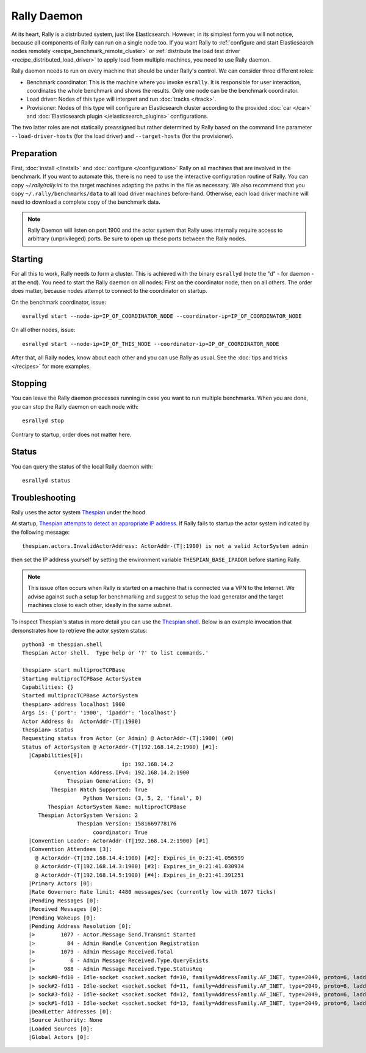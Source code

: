 Rally Daemon
============

At its heart, Rally is a distributed system, just like Elasticsearch. However, in its simplest form you will not notice, because all components of Rally can run on a single node too. If you want Rally to :ref:`configure and start Elasticsearch nodes remotely <recipe_benchmark_remote_cluster>` or :ref:`distribute the load test driver <recipe_distributed_load_driver>` to apply load from multiple machines, you need to use Rally daemon.

Rally daemon needs to run on every machine that should be under Rally's control. We can consider three different roles:

* Benchmark coordinator: This is the machine where you invoke ``esrally``. It is responsible for user interaction, coordinates the whole benchmark and shows the results. Only one node can be the benchmark coordinator.
* Load driver: Nodes of this type will interpret and run :doc:`tracks </track>`.
* Provisioner: Nodes of this type will configure an Elasticsearch cluster according to the provided :doc:`car </car>` and :doc:`Elasticsearch plugin </elasticsearch_plugins>` configurations.

The two latter roles are not statically preassigned but rather determined by Rally based on the command line parameter ``--load-driver-hosts`` (for the load driver) and ``--target-hosts`` (for the provisioner).

Preparation
-----------

First, :doc:`install </install>` and :doc:`configure </configuration>` Rally on all machines that are involved in the benchmark. If you want to automate this, there is no need to use the interactive configuration routine of Rally. You can copy `~/.rally/rally.ini` to the target machines adapting the paths in the file as necessary. We also recommend that you copy ``~/.rally/benchmarks/data`` to all load driver machines before-hand. Otherwise, each load driver machine will need to download a complete copy of the benchmark data.

.. note::

   Rally Daemon will listen on port 1900 and the actor system that Rally uses internally require access to arbitrary (unprivileged) ports. Be sure to open up these ports between the Rally nodes.

Starting
--------

For all this to work, Rally needs to form a cluster. This is achieved with the binary ``esrallyd`` (note the "d" - for daemon - at the end). You need to start the Rally daemon on all nodes: First on the coordinator node, then on all others. The order does matter, because nodes attempt to connect to the coordinator on startup.

On the benchmark coordinator, issue::

    esrallyd start --node-ip=IP_OF_COORDINATOR_NODE --coordinator-ip=IP_OF_COORDINATOR_NODE


On all other nodes, issue::

    esrallyd start --node-ip=IP_OF_THIS_NODE --coordinator-ip=IP_OF_COORDINATOR_NODE

After that, all Rally nodes, know about each other and you can use Rally as usual. See the :doc:`tips and tricks </recipes>` for more examples.

Stopping
--------

You can leave the Rally daemon processes running in case you want to run multiple benchmarks. When you are done, you can stop the Rally daemon on each node with::

    esrallyd stop

Contrary to startup, order does not matter here.

Status
------

You can query the status of the local Rally daemon with::

    esrallyd status

Troubleshooting
---------------

Rally uses the actor system `Thespian <https://github.com/kquick/Thespian>`_ under the hood.

At startup, `Thespian attempts to detect an appropriate IP address <https://thespianpy.com/doc/using#hH-9d33a877-b4f0-4012-9510-442d81b0837c>`_. If Rally fails to startup the actor system indicated by the following message::

    thespian.actors.InvalidActorAddress: ActorAddr-(T|:1900) is not a valid ActorSystem admin

then set the IP address yourself by setting the environment variable ``THESPIAN_BASE_IPADDR`` before starting Rally.

.. note::

   This issue often occurs when Rally is started on a machine that is connected via a VPN to the Internet. We advise against such a setup for benchmarking and suggest to setup the load generator and the target machines close to each other, ideally in the same subnet.


To inspect Thespian's status in more detail you can use the `Thespian shell <https://thespianpy.com/doc/in_depth.html#hH-058d8939-b973-4270-975b-3afd9c607176>`_. Below is an example invocation that demonstrates how to retrieve the actor system status::

    python3 -m thespian.shell
    Thespian Actor shell.  Type help or '?' to list commands.'

    thespian> start multiprocTCPBase
    Starting multiprocTCPBase ActorSystem
    Capabilities: {}
    Started multiprocTCPBase ActorSystem
    thespian> address localhost 1900
    Args is: {'port': '1900', 'ipaddr': 'localhost'}
    Actor Address 0:  ActorAddr-(T|:1900)
    thespian> status
    Requesting status from Actor (or Admin) @ ActorAddr-(T|:1900) (#0)
    Status of ActorSystem @ ActorAddr-(T|192.168.14.2:1900) [#1]:
      |Capabilities[9]:
                                   ip: 192.168.14.2
              Convention Address.IPv4: 192.168.14.2:1900
                  Thespian Generation: (3, 9)
             Thespian Watch Supported: True
                       Python Version: (3, 5, 2, 'final', 0)
            Thespian ActorSystem Name: multiprocTCPBase
         Thespian ActorSystem Version: 2
                     Thespian Version: 1581669778176
                          coordinator: True
      |Convention Leader: ActorAddr-(T|192.168.14.2:1900) [#1]
      |Convention Attendees [3]:
        @ ActorAddr-(T|192.168.14.4:1900) [#2]: Expires_in_0:21:41.056599
        @ ActorAddr-(T|192.168.14.3:1900) [#3]: Expires_in_0:21:41.030934
        @ ActorAddr-(T|192.168.14.5:1900) [#4]: Expires_in_0:21:41.391251
      |Primary Actors [0]:
      |Rate Governer: Rate limit: 4480 messages/sec (currently low with 1077 ticks)
      |Pending Messages [0]:
      |Received Messages [0]:
      |Pending Wakeups [0]:
      |Pending Address Resolution [0]:
      |>        1077 - Actor.Message Send.Transmit Started
      |>          84 - Admin Handle Convention Registration
      |>        1079 - Admin Message Received.Total
      |>           6 - Admin Message Received.Type.QueryExists
      |>         988 - Admin Message Received.Type.StatusReq
      |> sock#0-fd10 - Idle-socket <socket.socket fd=10, family=AddressFamily.AF_INET, type=2049, proto=6, laddr=('192.168.14.2', 1900), raddr=('192.168.14.4', 44024)>->ActorAddr-(T|192.168.14.4:1900) (Expires_in_0:19:35.060480)
      |> sock#2-fd11 - Idle-socket <socket.socket fd=11, family=AddressFamily.AF_INET, type=2049, proto=6, laddr=('192.168.14.2', 1900), raddr=('192.168.14.3', 40244)>->ActorAddr-(T|192.168.14.3:1900) (Expires_in_0:19:35.034779)
      |> sock#3-fd12 - Idle-socket <socket.socket fd=12, family=AddressFamily.AF_INET, type=2049, proto=6, laddr=('192.168.14.2', 1900), raddr=('192.168.14.5', 58358)>->ActorAddr-(T|192.168.14.5:1900) (Expires_in_0:19:35.394918)
      |> sock#1-fd13 - Idle-socket <socket.socket fd=13, family=AddressFamily.AF_INET, type=2049, proto=6, laddr=('127.0.0.1', 1900), raddr=('127.0.0.1', 34320)>->ActorAddr-(T|:46419) (Expires_in_0:19:59.999337)
      |DeadLetter Addresses [0]:
      |Source Authority: None
      |Loaded Sources [0]:
      |Global Actors [0]:


